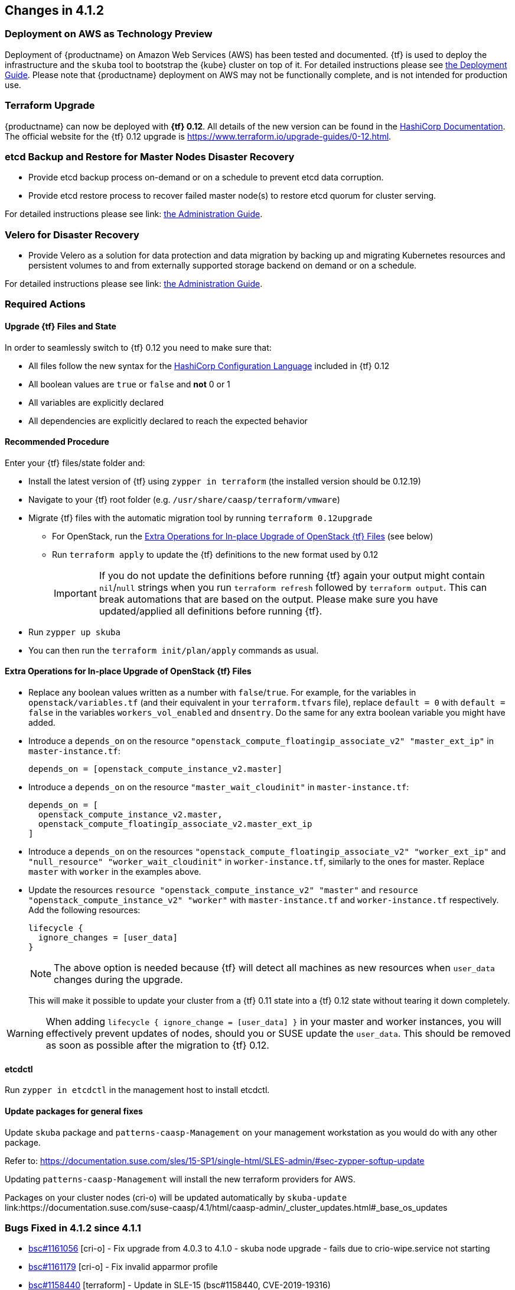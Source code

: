 == Changes in 4.1.2

=== Deployment on AWS as Technology Preview

Deployment of {productname} on Amazon Web Services (AWS) has been tested and documented.
{tf} is used to deploy the infrastructure and the `skuba` tool to bootstrap the {kube} cluster on top of it.
For detailed instructions please see link:https://documentation.suse.com/suse-caasp/4.1/single-html/caasp-deployment/#_deployment_on_amazon_aws[the Deployment Guide].
Please note that {productname} deployment on AWS may not be functionally complete, and is not intended for production use.

=== Terraform Upgrade

{productname} can now be deployed with *{tf} 0.12*. All details of the new version
can be found in the link:https://www.hashicorp.com/blog/terraform-0-1-2-preview/[HashiCorp Documentation].
The official website for the {tf} 0.12 upgrade is https://www.terraform.io/upgrade-guides/0-12.html.

=== etcd Backup and Restore for Master Nodes Disaster Recovery

* Provide etcd backup process on-demand or on a schedule to prevent etcd data corruption.
* Provide etcd restore process to recover failed master node(s) to restore etcd quorum for cluster serving.

For detailed instructions please see link: https://documentation.suse.com/suse-caasp/4.1/single-html/caasp-admin/#_backup_etcd_cluster_data[the Administration Guide].

=== Velero for Disaster Recovery

* Provide Velero as a solution for data protection and data migration by backing up and migrating Kubernetes resources and persistent volumes to and from externally supported storage backend on demand or on a schedule.

For detailed instructions please see link: https://documentation.suse.com/suse-caasp/4.1/single-html/caasp-admin/#_disaster_recovery[the Administration Guide].

=== Required Actions

==== Upgrade {tf} Files and State

In order to seamlessly switch to {tf} 0.12 you need to make sure that:

* All files follow the new syntax for the link:https://github.com/hashicorp/hcl[HashiCorp Configuration Language] included in {tf} 0.12
* All boolean values are `true` or `false` and *not* 0 or 1
* All variables are explicitly declared
* All dependencies are explicitly declared to reach the expected behavior

==== Recommended Procedure

Enter your {tf} files/state folder and:

* Install the latest version of {tf} using `zypper in terraform` (the installed version should be 0.12.19)
* Navigate to your {tf} root folder (e.g. `/usr/share/caasp/terraform/vmware`)
* Migrate {tf} files with the automatic migration tool by running `terraform 0.12upgrade`
** For OpenStack, run the <<terraform-openstack-extra-ops>> (see below)
** Run `terraform apply` to update the {tf} definitions to the new format used by 0.12
+
[IMPORTANT]
====
If you do not update the definitions before running {tf} again your output might contain `nil`/`null` strings when you run `terraform refresh` followed by `terraform output`.
This can break automations that are based on the output. Please make sure you have updated/applied all definitions before running {tf}.
====
* Run `zypper up skuba`
* You can then run the `terraform init/plan/apply` commands as usual.

[[terraform-openstack-extra-ops]]
==== Extra Operations for In-place Upgrade of OpenStack {tf} Files

* Replace any boolean values written as a number with `false`/`true`.
  For example, for the variables in `openstack/variables.tf`
  (and their equivalent in your `terraform.tfvars` file), replace
  `default = 0` with `default = false` in the variables
  `workers_vol_enabled` and `dnsentry`. Do the same for
  any extra boolean variable you might have added.
* Introduce a `depends_on` on the resource `"openstack_compute_floatingip_associate_v2" "master_ext_ip"` in `master-instance.tf`:
+
----
depends_on = [openstack_compute_instance_v2.master]
----
+
* Introduce a `depends_on` on the resource `"master_wait_cloudinit"` in `master-instance.tf`:
+
----
depends_on = [
  openstack_compute_instance_v2.master,
  openstack_compute_floatingip_associate_v2.master_ext_ip
]
----
+
* Introduce a `depends_on` on the resources
  `"openstack_compute_floatingip_associate_v2" "worker_ext_ip"` and
  `"null_resource" "worker_wait_cloudinit"` in `worker-instance.tf`, similarly to the ones for master.
  Replace `master` with `worker` in the examples above.
* Update the resources `resource "openstack_compute_instance_v2" "master"`
  and `resource "openstack_compute_instance_v2" "worker"` with
  `master-instance.tf` and `worker-instance.tf` respectively. Add the following resources:
+
----
lifecycle {
  ignore_changes = [user_data]
}
----
+
[NOTE]
====
The above option is needed because {tf} will detect all machines as new resources when `user_data` changes during the upgrade.
====
+
This will make it possible to update your cluster from a {tf} 0.11 state
into a {tf} 0.12 state without tearing it down completely.

[WARNING]
=========
When adding `lifecycle { ignore_change = [user_data] }` in your master and
worker instances, you will effectively prevent updates of nodes, should you or
SUSE update the `user_data`. This should be removed as soon as possible after the
migration to {tf} 0.12.
=========

==== etcdctl
Run `zypper in etcdctl` in the management host to install etcdctl.

==== Update packages for general fixes
Update `skuba` package and `patterns-caasp-Management` on your management workstation as you would do with any other package.

Refer to: link:https://documentation.suse.com/sles/15-SP1/single-html/SLES-admin/#sec-zypper-softup-update[https://documentation.suse.com/sles/15-SP1/single-html/SLES-admin/#sec-zypper-softup-update]

Updating `patterns-caasp-Management` will install the new terraform providers for AWS.

Packages on your cluster nodes (cri-o) will be updated automatically by `skuba-update` link:https://documentation.suse.com/suse-caasp/4.1/html/caasp-admin/_cluster_updates.html#_base_os_updates


=== Bugs Fixed in 4.1.2 since 4.1.1

* link:https://bugzilla.suse.com/show_bug.cgi?id=1161056[bsc#1161056] [cri-o] - Fix upgrade from 4.0.3 to 4.1.0 - skuba node upgrade - fails due to crio-wipe.service not starting
* link:https://bugzilla.suse.com/show_bug.cgi?id=1161179[bsc#1161179] [cri-o] - Fix invalid apparmor profile
* link:https://bugzilla.suse.com/show_bug.cgi?id=1158440[bsc#1158440] [terraform] - Update in SLE-15 (bsc#1158440, CVE-2019-19316)
* link:https://bugzilla.suse.com/show_bug.cgi?id=1148092[bsc#1148092] [terraform] - Include in SLE-15 (bsc#1148092, jsc#ECO-134)
* link:https://bugzilla.suse.com/show_bug.cgi?id=1145003[bsc#1145003] [terraform-provider-openstack] - Update to version 1.19.0
* link:https://bugzilla.suse.com/show_bug.cgi?id=1159082[bsc#1159082] [grafana] - Fix some missing container images of grafana helm chart
* link:https://bugzilla.suse.com/show_bug.cgi?id=1161225[bsc#1161225] [grafana] - Fix grafana helm chart has app version 6.4.2 but version is 6.2.5
* link:https://bugzilla.suse.com/show_bug.cgi?id=1161110[bsc#1161110] [grafana] - Fix Grafana dashboard should not name "CaaSP" but "SUSE (r) CaaS Platform"
* link:https://bugzilla.suse.com/show_bug.cgi?id=1162093[bsc#1162093] [kubelet] - Release fix for volume-plugin-dir in kubernetes packages
* link:https://bugzilla.suse.com/show_bug.cgi?id=1160463[bsc#1160463] [skuba] - Fix skuba-update --version always 0.0.0
* link:https://bugzilla.suse.com/show_bug.cgi?id=1157323[bsc#1157323] [skuba] - Fix need a way to report on current available CaaSP version vs. installed version

[[docs-changes-412]]
=== Documentation Changes

* Added link:https://documentation.suse.com/suse-caasp/4.1/single-html/caasp-deployment/#_deployment_on_amazon_web_services_aws[AWS deployment instructions] (Tech Preview)
* Added link:https://documentation.suse.com/suse-caasp/4.1/single-html/caasp-deployment/#deployment_bare_metal[KVM deployment instructions]
* Improved instructions for Monitoring to link:https://documentation.suse.com/suse-caasp/4.1/single-html/caasp-admin/#_monitoring_stack[deploy Grafana in a sub path] and enhanced ingress settings
* Fix unspecific expression in link:https://documentation.suse.com/suse-caasp/4.1/single-html/caasp-admin/#alertmanager_configuration_example[AlertManager example]
* Added notes on link:single-html/caasp-admin/#_control_plane_nodes_certificates_rotation[certificate rotation for the control plane]
* Various other fixes and improvements (Refer to: https://github.com/SUSE/doc-caasp/releases)
